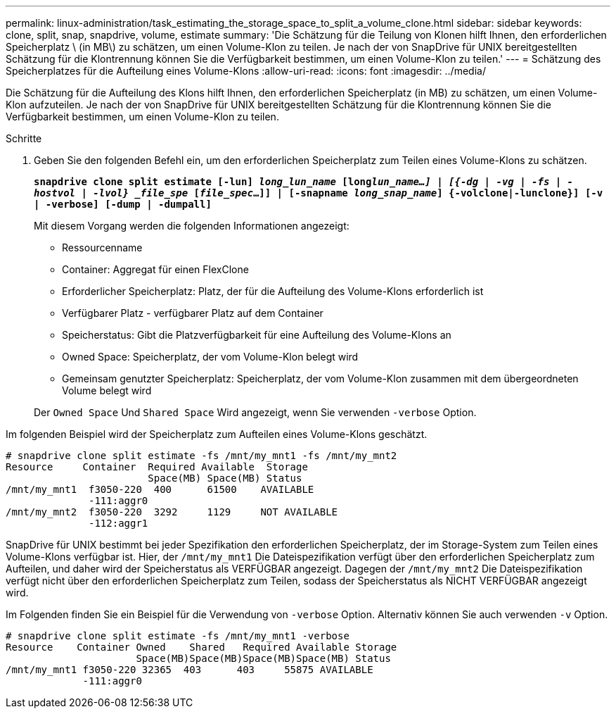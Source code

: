 ---
permalink: linux-administration/task_estimating_the_storage_space_to_split_a_volume_clone.html 
sidebar: sidebar 
keywords: clone, split, snap, snapdrive, volume, estimate 
summary: 'Die Schätzung für die Teilung von Klonen hilft Ihnen, den erforderlichen Speicherplatz \ (in MB\) zu schätzen, um einen Volume-Klon zu teilen. Je nach der von SnapDrive für UNIX bereitgestellten Schätzung für die Klontrennung können Sie die Verfügbarkeit bestimmen, um einen Volume-Klon zu teilen.' 
---
= Schätzung des Speicherplatzes für die Aufteilung eines Volume-Klons
:allow-uri-read: 
:icons: font
:imagesdir: ../media/


[role="lead"]
Die Schätzung für die Aufteilung des Klons hilft Ihnen, den erforderlichen Speicherplatz (in MB) zu schätzen, um einen Volume-Klon aufzuteilen. Je nach der von SnapDrive für UNIX bereitgestellten Schätzung für die Klontrennung können Sie die Verfügbarkeit bestimmen, um einen Volume-Klon zu teilen.

.Schritte
. Geben Sie den folgenden Befehl ein, um den erforderlichen Speicherplatz zum Teilen eines Volume-Klons zu schätzen.
+
`*snapdrive clone split estimate [-lun] _long_lun_name_ [long___lun_name__...] | [{-dg | -vg | -fs | -hostvol | -lvol} _file_spe_ [_file_spec_...]] | [-snapname _long_snap_name_] {-volclone|-lunclone}] [-v | -verbose] [-dump | -dumpall]*`

+
Mit diesem Vorgang werden die folgenden Informationen angezeigt:

+
** Ressourcenname
** Container: Aggregat für einen FlexClone
** Erforderlicher Speicherplatz: Platz, der für die Aufteilung des Volume-Klons erforderlich ist
** Verfügbarer Platz - verfügbarer Platz auf dem Container
** Speicherstatus: Gibt die Platzverfügbarkeit für eine Aufteilung des Volume-Klons an
** Owned Space: Speicherplatz, der vom Volume-Klon belegt wird
** Gemeinsam genutzter Speicherplatz: Speicherplatz, der vom Volume-Klon zusammen mit dem übergeordneten Volume belegt wird


+
Der `Owned Space` Und `Shared Space` Wird angezeigt, wenn Sie verwenden `-verbose` Option.



Im folgenden Beispiel wird der Speicherplatz zum Aufteilen eines Volume-Klons geschätzt.

[listing]
----
# snapdrive clone split estimate -fs /mnt/my_mnt1 -fs /mnt/my_mnt2
Resource     Container  Required Available  Storage
                        Space(MB) Space(MB) Status
/mnt/my_mnt1  f3050-220  400      61500    AVAILABLE
              -111:aggr0
/mnt/my_mnt2  f3050-220  3292     1129     NOT AVAILABLE
              -112:aggr1
----
SnapDrive für UNIX bestimmt bei jeder Spezifikation den erforderlichen Speicherplatz, der im Storage-System zum Teilen eines Volume-Klons verfügbar ist. Hier, der `/mnt/my_mnt1` Die Dateispezifikation verfügt über den erforderlichen Speicherplatz zum Aufteilen, und daher wird der Speicherstatus als VERFÜGBAR angezeigt. Dagegen der `/mnt/my_mnt2` Die Dateispezifikation verfügt nicht über den erforderlichen Speicherplatz zum Teilen, sodass der Speicherstatus als NICHT VERFÜGBAR angezeigt wird.

Im Folgenden finden Sie ein Beispiel für die Verwendung von `-verbose` Option. Alternativ können Sie auch verwenden `-v` Option.

[listing]
----
# snapdrive clone split estimate -fs /mnt/my_mnt1 -verbose
Resource    Container Owned    Shared   Required Available Storage
                      Space(MB)Space(MB)Space(MB)Space(MB) Status
/mnt/my_mnt1 f3050-220 32365  403      403     55875 AVAILABLE
             -111:aggr0
----